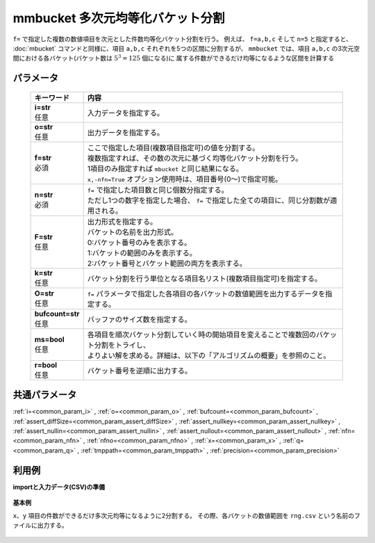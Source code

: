 mmbucket 多次元均等化バケット分割
------------------------------------------

``f=`` で指定した複数の数値項目を次元とした件数均等化バケット分割を行う。
例えば、 ``f=a,b,c`` そして ``n=5`` と指定すると、
:doc:`mbucket` コマンドと同様に、項目 ``a,b,c`` それぞれを5つの区間に分割するが、
``mmbucket`` では、項目 ``a,b,c`` の3次元空間における各バケット(バケット数は :math:`5^3=125` 個になる)に
属する件数ができるだけ均等になるような区間を計算する

パラメータ
''''''''''''''''''''''

  .. list-table::
   :header-rows: 1

   * - キーワード
     - 内容
   * - | **i=str**
       | 任意
     - | 入力データを指定する。
   * - | **o=str**
       | 任意
     - | 出力データを指定する。
   * - | **f=str**
       | 必須
     - | ここで指定した項目(複数項目指定可)の値を分割する。
       | 複数指定すれば、その数の次元に基づく均等化バケット分割を行う。
       | 1項目のみ指定すれば ``mbucket`` と同じ結果になる。
       | ``x,-nfn=True`` オプション使用時は、項目番号(0〜)で指定可能。
   * - | **n=str**
       | 必須
     - | ``f=`` で指定した項目数と同じ個数分指定する。
       | ただし1つの数字を指定した場合、 ``f=`` で指定した全ての項目に、同じ分割数が適用される。
   * - | **F=str**
       | 任意
     - | 出力形式を指定する。
       | バケットの名前を出力形式。
       | 0:バケット番号のみを表示する。
       | 1:バケットの範囲のみを表示する。
       | 2:バケット番号とバケット範囲の両方を表示する。
   * - | **k=str**
       | 任意
     - | バケット分割を行う単位となる項目名リスト(複数項目指定可)を指定する。
   * - | **O=str**
       | 任意
     - | ``f=`` パラメータで指定した各項目の各バケットの数値範囲を出力するデータを指定する。
   * - | **bufcount=str**
       | 任意
     - | バッファのサイズ数を指定する。
   * - | **ms=bool**
       | 任意
     - | 各項目を順次バケット分割していく時の開始項目を変えることで複数回のバケット分割をトライし、
       | よりよい解を求める。詳細は、以下の「アルゴリズムの概要」を参照のこと。
   * - | **r=bool**
       | 任意
     - | バケット番号を逆順に出力する。


共通パラメータ
''''''''''''''''''''

:ref:`i=<common_param_i>`
, :ref:`o=<common_param_o>`
, :ref:`bufcount=<common_param_bufcount>`
, :ref:`assert_diffSize=<common_param_assert_diffSize>`
, :ref:`assert_nullkey=<common_param_assert_nullkey>`
, :ref:`assert_nullin=<common_param_assert_nullin>`
, :ref:`assert_nullout=<common_param_assert_nullout>`
, :ref:`nfn=<common_param_nfn>`
, :ref:`nfno=<common_param_nfno>`
, :ref:`x=<common_param_x>`
, :ref:`q=<common_param_q>`
, :ref:`tmppath=<common_param_tmppath>`
, :ref:`precision=<common_param_precision>`


利用例
''''''''''''

**importと入力データ(CSV)の準備**

  .. code-block:: python
    :linenos:

    import nysol.mcmd as nm

    with open('dat1.csv','w') as f:
      f.write(
    '''id,x,y
    A,2,7
    B,6,7
    C,5,6
    D,7,5
    E,6,4
    F,1,3
    G,3,3
    H,4,2
    I,7,2
    J,2,1
    ''')

    with open('dat2.csv','w') as f:
      f.write(
    '''id,x,y
    A,2,7
    A,6,7
    A,5,6
    B,7,5
    B,6,4
    B,1,3
    C,3,3
    C,4,2
    C,7,2
    C,2,1
    ''')


**基本例**

``x、y`` 項目の件数ができるだけ多次元均等になるように2分割する。
その際、各バケットの数値範囲を ``rng.csv`` という名前のファイルに出力する。

  .. code-block:: python
    :linenos:

    nm.mmbucket(f="x:xb,y:yb", n="2,2", O="rng.csv", i="dat1.csv", o="rsl1.csv").run()
